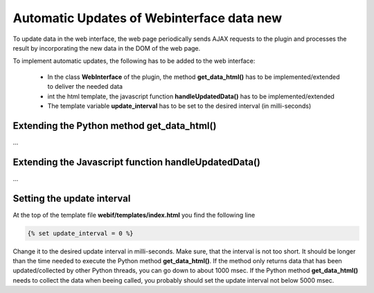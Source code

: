 .. index:: Web Interface; Automatich Updates

.. role:: redsup
.. role:: bluesup



Automatic Updates of Webinterface data :redsup:`new`
====================================================

To update data in the web interface, the web page periodically sends AJAX requests to the plugin and processes the
result by incorporating the new data in the DOM of the web page.

To implement automatic updates, the following has to be added to the web interface:

  - In the class **WebInterface** of the plugin, the method **get_data_html()** has to be implemented/extended to deliver
    the needed data
  - int the html template, the javascript function **handleUpdatedData()** has to be implemented/extended
  - The template variable **update_interval** has to be set to the desired interval (in milli-seconds)


Extending the Python method get_data_html()
-------------------------------------------

...


Extending the Javascript function handleUpdatedData()
-----------------------------------------------------

...


Setting the update interval
---------------------------

At the top of the template file **webif/templates/index.html** you find the following line

.. code-block:: css+jinja

   {% set update_interval = 0 %}

Change it to the desired update interval in milli-seconds. Make sure, that the interval is not too short. It should be
longer than the time needed to execute the Python method **get_data_html()**. If the method only returns data that
has been updated/collected by other Python threads, you can go down to about 1000 msec. If the Python method
**get_data_html()** needs to collect the data when beeing called, you probably should set the update interval not
below 5000 msec.

